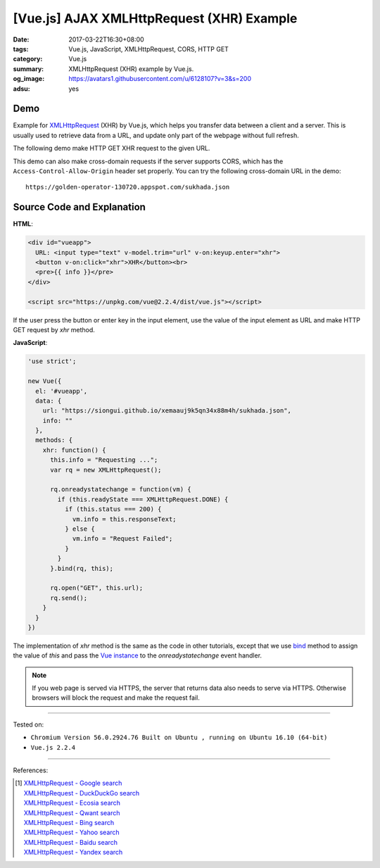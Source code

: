 [Vue.js] AJAX XMLHttpRequest (XHR) Example
##########################################

:date: 2017-03-22T16:30+08:00
:tags: Vue.js, JavaScript, XMLHttpRequest, CORS, HTTP GET
:category: Vue.js
:summary: XMLHttpRequest (XHR) example by Vue.js.
:og_image: https://avatars1.githubusercontent.com/u/6128107?v=3&s=200
:adsu: yes


Demo
++++

Example for XMLHttpRequest_ (XHR) by Vue.js, which helps you transfer data
between a client and a server. This is usually used to retrieve data from a URL,
and update only part of the webpage without full refresh.

The following demo make HTTP GET XHR request to the given URL.

.. raw:: html

  <div id="vueapp" style="background-color: Azure; padding: 5px;">
    URL: <input type="text" v-model.trim="url" v-on:keyup.enter="xhr">
    <button v-on:click="xhr">XHR GET</button><br>
    <pre>{{ info }}</pre>
  </div>

  <script src="https://unpkg.com/vue@2.2.4/dist/vue.js"></script>

.. raw:: html

  <script>
  'use strict';

  new Vue({
    el: '#vueapp',
    data: {
      url: "https://siongui.github.io/xemaauj9k5qn34x88m4h/sukhada.json",
      info: ""
    },
    methods: {
      xhr: function() {
        this.info = "Requesting ...";
        var rq = new XMLHttpRequest();

        rq.onreadystatechange = function(vm) {
          if (this.readyState === XMLHttpRequest.DONE) {
            if (this.status === 200) {
              vm.info = this.responseText;
            } else {
              vm.info = "Request Failed";
            }
          }
        }.bind(rq, this);

        rq.open("GET", this.url);
        rq.send();
      }
    }
  })
  </script>

This demo can also make cross-domain requests if the server supports CORS, which
has the ``Access-Control-Allow-Origin`` header set properly. You can try the
following cross-domain URL in the demo:

::

  https://golden-operator-130720.appspot.com/sukhada.json

.. adsu:: 2


Source Code and Explanation
+++++++++++++++++++++++++++

**HTML**:

.. code-block:: html

  <div id="vueapp">
    URL: <input type="text" v-model.trim="url" v-on:keyup.enter="xhr">
    <button v-on:click="xhr">XHR</button><br>
    <pre>{{ info }}</pre>
  </div>

  <script src="https://unpkg.com/vue@2.2.4/dist/vue.js"></script>

If the user press the button or enter key in the input element, use the value of
the input element as URL and make HTTP GET request by *xhr* method.

**JavaScript**:

.. code-block:: javascript

  'use strict';

  new Vue({
    el: '#vueapp',
    data: {
      url: "https://siongui.github.io/xemaauj9k5qn34x88m4h/sukhada.json",
      info: ""
    },
    methods: {
      xhr: function() {
        this.info = "Requesting ...";
        var rq = new XMLHttpRequest();

        rq.onreadystatechange = function(vm) {
          if (this.readyState === XMLHttpRequest.DONE) {
            if (this.status === 200) {
              vm.info = this.responseText;
            } else {
              vm.info = "Request Failed";
            }
          }
        }.bind(rq, this);

        rq.open("GET", this.url);
        rq.send();
      }
    }
  })

The implementation of *xhr* method is the same as the code in other tutorials,
except that we use bind_ method to assign the value of *this* and pass the
`Vue instance`_ to the *onreadystatechange* event handler.

.. adsu:: 3

.. note::

   If you web page is served via HTTPS, the server that returns data also needs
   to serve via HTTPS. Otherwise browsers will block the request and make the
   request fail.

----

Tested on:

- ``Chromium Version 56.0.2924.76 Built on Ubuntu , running on Ubuntu 16.10 (64-bit)``
- ``Vue.js 2.2.4``

----

References:

.. [1] | `XMLHttpRequest - Google search <https://www.google.com/search?q=XMLHttpRequest>`_
       | `XMLHttpRequest - DuckDuckGo search <https://duckduckgo.com/?q=XMLHttpRequest>`_
       | `XMLHttpRequest - Ecosia search <https://www.ecosia.org/search?q=XMLHttpRequest>`_
       | `XMLHttpRequest - Qwant search <https://www.qwant.com/?q=XMLHttpRequest>`_
       | `XMLHttpRequest - Bing search <https://www.bing.com/search?q=XMLHttpRequest>`_
       | `XMLHttpRequest - Yahoo search <https://search.yahoo.com/search?p=XMLHttpRequest>`_
       | `XMLHttpRequest - Baidu search <https://www.baidu.com/s?wd=XMLHttpRequest>`_
       | `XMLHttpRequest - Yandex search <https://www.yandex.com/search/?text=XMLHttpRequest>`_

.. _Vue.js: https://vuejs.org/
.. _XMLHttpRequest: https://www.google.com/search?q=XMLHttpRequest
.. _XHR: https://www.google.com/search?q=XHR
.. _bind: https://www.google.com/search?q=javascript+bind
.. _Vue instance: https://vuejs.org/guide/instance.html
